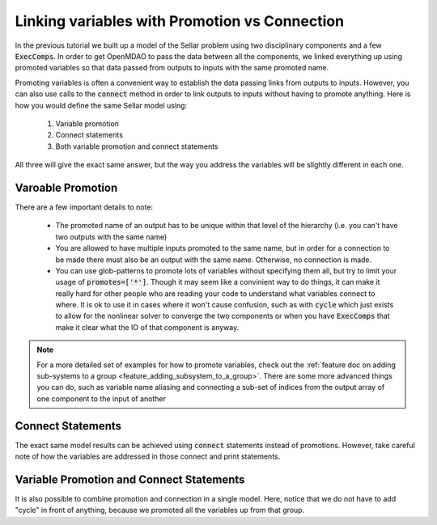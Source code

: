 .. _guide_promote_vs_connect:

************************************************
Linking variables with Promotion vs Connection
************************************************

In the previous tutorial we built up a model of the Sellar problem using two disciplinary components and a few :code:`ExecComps`.
In order to get OpenMDAO to pass the data between all the components,
we linked everything up using promoted variables so that data passed from outputs to inputs with the same promoted name.

Promoting variables is often a convenient way to establish the data passing links from outputs to inputs.
However, you can also use calls to the :code:`connect` method in order to link outputs to inputs without having to promote anything.
Here is how you would define the same Sellar model using:

    #. Variable promotion
    #. Connect statements
    #. Both variable promotion and connect statements

All three will give the exact same answer, but the way you address the variables will be slightly different in each one.

Varoable Promotion
********************

.. embed-test::
    openmdao.test_suite.test_examples.test_sellar_mda_promote_connect.TestSellarMDAPromoteConnect.test_sellar_mda_promote

There are a few important details to note:

    * The promoted name of an output has to be unique within that level of the hierarchy (i.e. you can't have two outputs with the same name)
    * You are allowed to have multiple inputs promoted to the same name, but in order for a connection to be made there must also be an output with the same name. Otherwise, no connection is made.
    * You can use glob-patterns to promote lots of variables without specifying them all, but try to limit your usage of :code:`promotes=['*']`.
      Though it may seem like a convinient way to do things, it can make it really hard for other people who are reading your code to understand what variables connect to where.
      It is ok to use it in cases where it won't cause confusion,
      such as with :code:`cycle` which just exists to allow for the nonlinear solver to converge the two components or when you have :code:`ExecComps` that make it clear what the IO of that component is anyway.


.. note::

    For a more detailed set of examples for how to promote variables, check out the :ref:`feature doc on adding sub-systems to a group <feature_adding_subsystem_to_a_group>`.
    There are some more advanced things you can do, such as variable name aliasing and connecting a sub-set of indices from the output array of one component to the input of another



Connect Statements
**************************

The exact same model results can be achieved using :code:`connect` statements instead of promotions.
However, take careful note of how the variables are addressed in those connect and print statements.

.. embed-test::
    openmdao.test_suite.test_examples.test_sellar_mda_promote_connect.TestSellarMDAPromoteConnect.test_sellar_mda_connect



Variable Promotion and Connect Statements
********************************************

It is also possible to combine promotion and connection in a single model.
Here, notice that we do not have to add "cycle" in front of anything, because we promoted all the variables up from that group.

.. embed-test::
    openmdao.test_suite.test_examples.test_sellar_mda_promote_connect.TestSellarMDAPromoteConnect.test_sellar_mda_promote_connect
